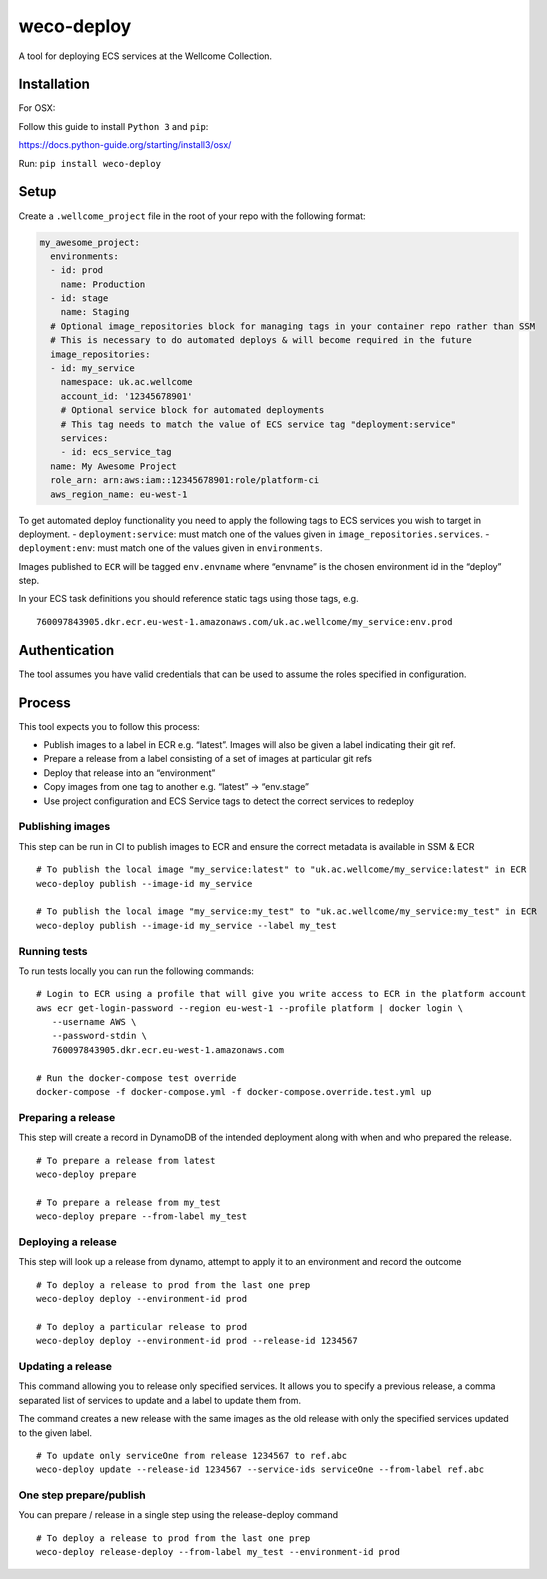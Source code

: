 weco-deploy
===========

A tool for deploying ECS services at the Wellcome Collection.

.. image:: https://badge.buildkite.com/f5f17766a1334f7445548b70ef2c6de1dbb6ba58c6d4ca7cd1.svg
    :target: https://buildkite.com/wellcomecollection/weco-deploy

Installation
------------

For OSX:

Follow this guide to install ``Python 3`` and ``pip``:

https://docs.python-guide.org/starting/install3/osx/

Run: ``pip install weco-deploy``


Setup
-----

Create a ``.wellcome_project`` file in the root of your repo with the
following format:

.. code:: yaml

      my_awesome_project:
        environments:
        - id: prod
          name: Production
        - id: stage
          name: Staging
        # Optional image_repositories block for managing tags in your container repo rather than SSM
        # This is necessary to do automated deploys & will become required in the future
        image_repositories:
        - id: my_service
          namespace: uk.ac.wellcome
          account_id: '12345678901'
          # Optional service block for automated deployments
          # This tag needs to match the value of ECS service tag "deployment:service"
          services:
          - id: ecs_service_tag
        name: My Awesome Project
        role_arn: arn:aws:iam::12345678901:role/platform-ci
        aws_region_name: eu-west-1

To get automated deploy functionality you need to apply the following
tags to ECS services you wish to target in deployment. -
``deployment:service``: must match one of the values given in
``image_repositories.services``. - ``deployment:env``: must match one of
the values given in ``environments``.

Images published to ``ECR`` will be tagged ``env.envname`` where
“envname” is the chosen environment id in the “deploy” step.

In your ECS task definitions you should reference static tags using
those tags, e.g.

::

   760097843905.dkr.ecr.eu-west-1.amazonaws.com/uk.ac.wellcome/my_service:env.prod

Authentication
--------------

The tool assumes you have valid credentials that can be used to assume
the roles specified in configuration.

Process
-------

This tool expects you to follow this process:

-  Publish images to a label in ECR e.g. “latest”.
   Images will also be given a label indicating their git ref.
-  Prepare a release from a label consisting of a set of images at particular git refs
-  Deploy that release into an “environment”
-  Copy images from one tag to another e.g. “latest” -> “env.stage”
-  Use project configuration and ECS Service tags to detect the correct services to redeploy

Publishing images
~~~~~~~~~~~~~~~~~

This step can be run in CI to publish images to ECR and ensure the
correct metadata is available in SSM & ECR

::

   # To publish the local image "my_service:latest" to "uk.ac.wellcome/my_service:latest" in ECR
   weco-deploy publish --image-id my_service

   # To publish the local image "my_service:my_test" to "uk.ac.wellcome/my_service:my_test" in ECR
   weco-deploy publish --image-id my_service --label my_test

Running tests
~~~~~~~~~~~~~~~~~

To run tests locally you can run the following commands:

::

   # Login to ECR using a profile that will give you write access to ECR in the platform account
   aws ecr get-login-password --region eu-west-1 --profile platform | docker login \
      --username AWS \
      --password-stdin \
      760097843905.dkr.ecr.eu-west-1.amazonaws.com

   # Run the docker-compose test override
   docker-compose -f docker-compose.yml -f docker-compose.override.test.yml up

Preparing a release
~~~~~~~~~~~~~~~~~~~

This step will create a record in DynamoDB of the intended deployment
along with when and who prepared the release.

::

   # To prepare a release from latest
   weco-deploy prepare

   # To prepare a release from my_test
   weco-deploy prepare --from-label my_test

Deploying a release
~~~~~~~~~~~~~~~~~~~~

This step will look up a release from dynamo, attempt to apply it to an
environment and record the outcome

::

   # To deploy a release to prod from the last one prep
   weco-deploy deploy --environment-id prod

   # To deploy a particular release to prod
   weco-deploy deploy --environment-id prod --release-id 1234567

Updating a release
~~~~~~~~~~~~~~~~~~~~

This command allowing you to release only specified services. It allows you
to specify a previous release, a comma separated list of services to update
and a label to update them from.

The command creates a new release with the same images as the old release
with only the specified services updated to the given label.

::

   # To update only serviceOne from release 1234567 to ref.abc
   weco-deploy update --release-id 1234567 --service-ids serviceOne --from-label ref.abc

One step prepare/publish
~~~~~~~~~~~~~~~~~~~~~~~~

You can prepare / release in a single step using the release-deploy command

::

   # To deploy a release to prod from the last one prep
   weco-deploy release-deploy --from-label my_test --environment-id prod
